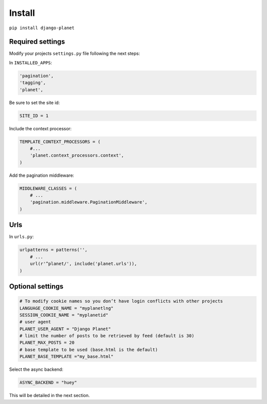 Install
=======

``pip install django-planet``

Required settings
-----------------

Modify your projects ``settings.py`` file following the next steps:

In ``INSTALLED_APPS``:

.. code-block:: python

    'pagination',
    'tagging',
    'planet',

Be sure to set the site id:

.. code-block:: python

  SITE_ID = 1

Include the context processor:

.. code-block:: python

    TEMPLATE_CONTEXT_PROCESSORS = (
        #...
        'planet.context_processors.context',
    )

Add the pagination middleware:

.. code-block:: python

    MIDDLEWARE_CLASSES = (
        # ...
        'pagination.middleware.PaginationMiddleware',
    )

Urls
----

In ``urls.py``:

.. code-block:: python

    urlpatterns = patterns('',
    	# ...
        url(r'^planet/', include('planet.urls')),
    )

Optional settings
-----------------

.. code-block:: python

    # To modify cookie names so you don’t have login conflicts with other projects
    LANGUAGE_COOKIE_NAME = "myplanetlng"
    SESSION_COOKIE_NAME = "myplanetid"
    # user agent
    PLANET_USER_AGENT = "Django Planet"
    # limit the number of posts to be retrieved by feed (default is 30)
    PLANET_MAX_POSTS = 20
    # base template to be used (base.html is the default)
    PLANET_BASE_TEMPLATE ="my_base.html"
	
Select the async backend:

.. code-block:: python

    ASYNC_BACKEND = "huey"

This will be detailed in the next section.



